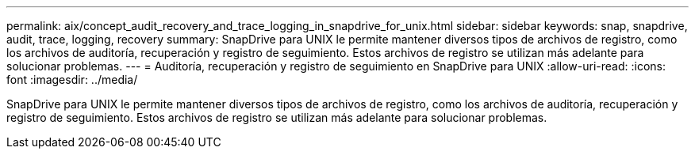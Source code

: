 ---
permalink: aix/concept_audit_recovery_and_trace_logging_in_snapdrive_for_unix.html 
sidebar: sidebar 
keywords: snap, snapdrive, audit, trace, logging, recovery 
summary: SnapDrive para UNIX le permite mantener diversos tipos de archivos de registro, como los archivos de auditoría, recuperación y registro de seguimiento. Estos archivos de registro se utilizan más adelante para solucionar problemas. 
---
= Auditoría, recuperación y registro de seguimiento en SnapDrive para UNIX
:allow-uri-read: 
:icons: font
:imagesdir: ../media/


[role="lead"]
SnapDrive para UNIX le permite mantener diversos tipos de archivos de registro, como los archivos de auditoría, recuperación y registro de seguimiento. Estos archivos de registro se utilizan más adelante para solucionar problemas.
